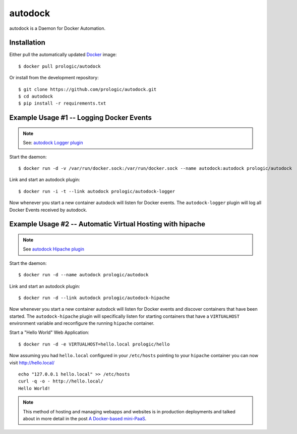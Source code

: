 .. _docker: http://docker.com/
.. _dotCloud: http://dotcloud.com/


autodock
========

autodock is a Daemon for Docker Automation.


Installation
------------

Either pull the automatically updated `Docker`_ image::

    $ docker pull prologic/autodock

Or install from the development repository::

    $ git clone https://github.com/prologic/autodock.git
    $ cd autodock
    $ pip install -r requirements.txt


Example Usage #1 -- Logging Docker Events
-----------------------------------------

.. note:: See: `autodock Logger plugin <http://github.com/prologic/autodock-logger>`_

Start the daemon::

    $ docker run -d -v /var/run/docker.sock:/var/run/docker.sock --name autodock:autodock prologic/autodock

Link and start an autodock plugin::

    $ docker run -i -t --link autodock prologic/autodock-logger

Now whenever you start a new container autodock will listen for Docker events.
The ``autodock-logger`` plugin will log all Docker Events received by autodock.


Example Usage #2 -- Automatic Virtual Hosting with hipache
----------------------------------------------------------

.. note:: See `autodock Hipache plugin <http://github.com/prologic/autodock-hipache>`_

Start the daemon::

    $ docker run -d --name autodock prologic/autodock

Link and start an autodock plugin::

    $ docker run -d --link autodock prologic/autodock-hipache

Now whenever you start a new container autodock will listen for Docker events
and discover containers that have been started. The ``autodock-hipache`` plugin
will specifically listen for starting containers that have a ``VIRTUALHOST``
environment variable and reconfigure the running ``hipache`` container.

Start a "Hello World" Web Application::

    $ docker run -d -e VIRTUALHOST=hello.local prologic/hello

Now assuming you had ``hello.local`` configured in your ``/etc/hosts``
pointing to your ``hipache`` container you can now visit http://hello.local/

::

    echo "127.0.0.1 hello.local" >> /etc/hosts
    curl -q -o - http://hello.local/
    Hello World!

.. note:: This method of hosting and managing webapps and websites is in production deployments and talked about in more detail in the post `A Docker-based mini-PaaS <http://shortcircuit.net.au/~prologic/blog/article/2015/03/24/a-docker-based-mini-paas/>`_.


